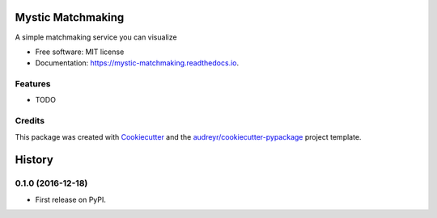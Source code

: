 ===============================
Mystic Matchmaking
===============================


.. image:: https://img.shields.io/pypi/v/mystic_matchmaking.svg
        :target: https://pypi.python.org/pypi/mystic_matchmaking

.. image:: https://img.shields.io/travis/zhijiahu/mystic_matchmaking.svg
        :target: https://travis-ci.org/zhijiahu/mystic_matchmaking

.. image:: https://readthedocs.org/projects/mystic-matchmaking/badge/?version=latest
        :target: https://mystic-matchmaking.readthedocs.io/en/latest/?badge=latest
        :alt: Documentation Status

.. image:: https://pyup.io/repos/github/zhijiahu/mystic_matchmaking/shield.svg
     :target: https://pyup.io/repos/github/zhijiahu/mystic_matchmaking/
     :alt: Updates


A simple matchmaking service you can visualize


* Free software: MIT license
* Documentation: https://mystic-matchmaking.readthedocs.io.


Features
--------

* TODO

Credits
---------

This package was created with Cookiecutter_ and the `audreyr/cookiecutter-pypackage`_ project template.

.. _Cookiecutter: https://github.com/audreyr/cookiecutter
.. _`audreyr/cookiecutter-pypackage`: https://github.com/audreyr/cookiecutter-pypackage



=======
History
=======

0.1.0 (2016-12-18)
------------------

* First release on PyPI.


